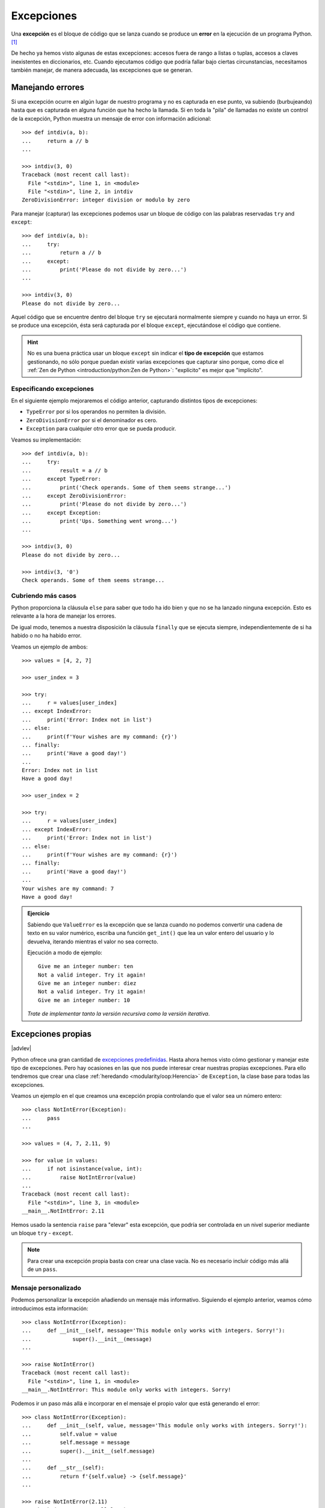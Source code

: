 ###########
Excepciones
###########

.. image:: img/sarah-kilian-52jRtc2S_VE-unsplash.jpg

Una **excepción** es el bloque de código que se lanza cuando se produce un **error** en la ejecución de un programa Python. [#icecream-unsplash]_

De hecho ya hemos visto algunas de estas excepciones: accesos fuera de rango a listas o tuplas, accesos a claves inexistentes en diccionarios, etc. Cuando ejecutamos código que podría fallar bajo ciertas circunstancias, necesitamos también manejar, de manera adecuada, las excepciones que se generan.

*****************
Manejando errores
*****************

Si una excepción ocurre en algún lugar de nuestro programa y no es capturada en ese punto, va subiendo (burbujeando) hasta que es capturada en alguna función que ha hecho la llamada. Si en toda la "pila" de llamadas no existe un control de la excepción, Python muestra un mensaje de error con información adicional::

    >>> def intdiv(a, b):
    ...     return a // b
    ...

    >>> intdiv(3, 0)
    Traceback (most recent call last):
      File "<stdin>", line 1, in <module>
      File "<stdin>", line 2, in intdiv
    ZeroDivisionError: integer division or modulo by zero

Para manejar (capturar) las excepciones podemos usar un bloque de código con las palabras reservadas ``try`` and ``except``::

    >>> def intdiv(a, b):
    ...     try:
    ...         return a // b
    ...     except:
    ...         print('Please do not divide by zero...')
    ...

    >>> intdiv(3, 0)
    Please do not divide by zero...

Aquel código que se encuentre dentro del bloque ``try`` se ejecutará normalmente siempre y cuando no haya un error. Si se produce una excepción, ésta será capturada por el bloque ``except``, ejecutándose el código que contiene.

.. hint:: No es una buena práctica usar un bloque ``except`` sin indicar el **tipo de excepción** que estamos gestionando, no sólo porque puedan existir varias excepciones que capturar sino porque, como dice el :ref:`Zen de Python <introduction/python:Zen de Python>`: "explícito" es mejor que "implícito".

Especificando excepciones
=========================

En el siguiente ejemplo mejoraremos el código anterior, capturando distintos tipos de excepciones:

- ``TypeError`` por si los operandos no permiten la división.
- ``ZeroDivisionError`` por si el denominador es cero.
- ``Exception`` para cualquier otro error que se pueda producir.

Veamos su implementación::

    >>> def intdiv(a, b):
    ...     try:
    ...         result = a // b
    ...     except TypeError:
    ...         print('Check operands. Some of them seems strange...')
    ...     except ZeroDivisionError:
    ...         print('Please do not divide by zero...')
    ...     except Exception:
    ...         print('Ups. Something went wrong...')
    ...

    >>> intdiv(3, 0)
    Please do not divide by zero...

    >>> intdiv(3, '0')
    Check operands. Some of them seems strange...

Cubriendo más casos
===================

Python proporciona la cláusula ``else`` para saber que todo ha ido bien y que no se ha lanzado ninguna excepción. Esto es relevante a la hora de manejar los errores.

De igual modo, tenemos a nuestra disposición la cláusula ``finally`` que se ejecuta siempre, independientemente de si ha habido o no ha habido error.

Veamos un ejemplo de ambos::

    >>> values = [4, 2, 7]

    >>> user_index = 3

    >>> try:
    ...     r = values[user_index]
    ... except IndexError:
    ...     print('Error: Index not in list')
    ... else:
    ...     print(f'Your wishes are my command: {r}')
    ... finally:
    ...     print('Have a good day!')
    ...
    Error: Index not in list
    Have a good day!

    >>> user_index = 2

    >>> try:
    ...     r = values[user_index]
    ... except IndexError:
    ...     print('Error: Index not in list')
    ... else:
    ...     print(f'Your wishes are my command: {r}')
    ... finally:
    ...     print('Have a good day!')
    ...
    Your wishes are my command: 7
    Have a good day!

.. admonition:: Ejercicio
    :class: exercise

    Sabiendo que ``ValueError`` es la excepción que se lanza cuando no podemos convertir una cadena de texto en su valor numérico, escriba una función ``get_int()`` que lea un valor entero del usuario y lo devuelva, iterando mientras el valor no sea correcto.

    Ejecución a modo de ejemplo::

        Give me an integer number: ten
        Not a valid integer. Try it again!
        Give me an integer number: diez
        Not a valid integer. Try it again!
        Give me an integer number: 10

    *Trate de implementar tanto la versión recursiva como la versión iterativa*.

    .. only:: html
    
        |solution| :download:`getint_recursive.py <files/getint_recursive.py>` | :download:`getint_iterative.py <files/getint_iterative.py>`

*******************
Excepciones propias
*******************

|advlev|

Python ofrece una gran cantidad de `excepciones predefinidas`_. Hasta ahora hemos visto cómo gestionar y manejar este tipo de excepciones. Pero hay ocasiones en las que nos puede interesar crear nuestras propias excepciones. Para ello tendremos que crear una clase :ref:`heredando <modularity/oop:Herencia>` de ``Exception``, la clase base para todas las excepciones.

Veamos un ejemplo en el que creamos una excepción propia controlando que el valor sea un número entero::

    >>> class NotIntError(Exception):
    ...     pass
    ...

    >>> values = (4, 7, 2.11, 9)

    >>> for value in values:
    ...     if not isinstance(value, int):
    ...         raise NotIntError(value)
    ...
    Traceback (most recent call last):
      File "<stdin>", line 3, in <module>
    __main__.NotIntError: 2.11

Hemos usado la sentencia ``raise`` para "elevar" esta excepción, que podría ser controlada en un nivel superior mediante un bloque ``try`` - ``except``.

.. note:: Para crear una excepción propia basta con crear una clase vacía. No es necesario incluir código más allá de un ``pass``.

Mensaje personalizado
=====================

Podemos personalizar la excepción añadiendo un mensaje más informativo. Siguiendo el ejemplo anterior, veamos cómo introducimos esta información::

    >>> class NotIntError(Exception):
    ...     def __init__(self, message='This module only works with integers. Sorry!'):
    ...             super().__init__(message)
    ...

    >>> raise NotIntError()
    Traceback (most recent call last):
      File "<stdin>", line 1, in <module>
    __main__.NotIntError: This module only works with integers. Sorry!

Podemos ir un paso más allá e incorporar en el mensaje el propio valor que está generando el error::

    >>> class NotIntError(Exception):
    ...     def __init__(self, value, message='This module only works with integers. Sorry!'):
    ...         self.value = value
    ...         self.message = message
    ...         super().__init__(self.message)
    ...
    ...     def __str__(self):
    ...         return f'{self.value} -> {self.message}'
    ...

    >>> raise NotIntError(2.11)
    Traceback (most recent call last):
      File "<stdin>", line 1, in <module>
    __main__.NotIntError: 2.11 -> This module only works with integers. Sorry!

.. rubric:: AMPLIAR CONOCIMIENTOS

- `Python Exceptions: An introduction <https://realpython.com/python-exceptions/>`_
- `Python KeyError Exceptions and How to Handle Them <https://realpython.com/python-keyerror/>`_
- `Understanding the Python Traceback <https://realpython.com/python-traceback/>`_



.. --------------- Footnotes ---------------

.. [#icecream-unsplash] Foto original por `Sarah Kilian`_ en Unsplash.

.. --------------- Hyperlinks ---------------

.. _Sarah Kilian: https://unsplash.com/@rojekilian?utm_source=unsplash&utm_medium=referral&utm_content=creditCopyText
.. _excepciones predefinidas: https://docs.python.org/es/3/library/exceptions.html
